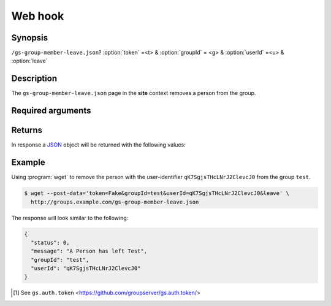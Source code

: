 ========
Web hook
========

Synopsis
========

``/gs-group-member-leave.json``? :option:`token` =<t> & :option:`groupId` = <g> & :option:`userId` =<u> & :option:`leave`

Description
===========

The ``gs-group-member-leave.json`` page in the **site** context
removes a person from the group.

Required arguments
==================

.. option:: token

  The authentication token [#token]_.

.. option:: groupId=<groupId>

  The identifier for the group.

.. option:: userId=<userId>

  The identifier for the user.

.. option:: leave

   The "form" action. (No value needs to be set, but the argument
   must be present)

Returns
=======

In response a JSON_ object will be returned with the following
values:

.. js:class:: LeaveResponse()

   .. js:attribute:: status

      The exist status:

      * ``0``: Success, the person has been removed from the
        group.
      * ``1``: No such group.
      * ``2``: No such user.
      * ``4``: The user and group exist, but the user is not a
        member of the group.

   .. js:attribute:: message

      The plain-text version of the :js:attr:`status`.

   .. js:attribute:: groupId

      The identifier for the group that the person was removed from.

   .. js:attribute:: userId:

      The identifier of user-profile of the person that was
      removed from the group.

Example
=======

Using :program:`wget` to remove the person with the
user-identifier ``qK7SgjsTHcLNrJ2ClevcJ0`` from the group
``test``.

.. code-block:: console

   $ wget --post-data='token=Fake&groupId=test&userId=qK7SgjsTHcLNrJ2ClevcJ0&leave' \
     http://groups.example.com/gs-group-member-leave.json

The response will look similar to the following:

.. code-block:: json

   {
     "status": 0,
     "message": "A Person has left Test",
     "groupId": "test",
     "userId": "qK7SgjsTHcLNrJ2ClevcJ0"
   }

.. [#token] See ``gs.auth.token``
             <https://github.com/groupserver/gs.auth.token/>

.. _JSON: http://json.org/
